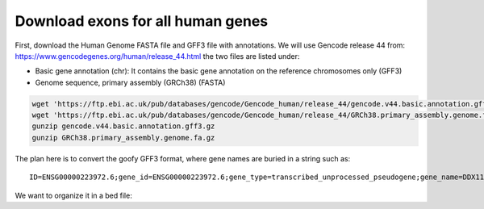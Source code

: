 Download exons for all human genes
==================================

First, download the Human Genome FASTA file and GFF3 file with annotations. We
will use Gencode release 44 from: https://www.gencodegenes.org/human/release_44.html
the two files are listed under:

- Basic gene annotation (chr): It contains the basic gene annotation on the reference chromosomes only (GFF3)
- Genome sequence, primary assembly (GRCh38) (FASTA)

.. code-block:: bash

    wget 'https://ftp.ebi.ac.uk/pub/databases/gencode/Gencode_human/release_44/gencode.v44.basic.annotation.gff3.gz'
    wget 'https://ftp.ebi.ac.uk/pub/databases/gencode/Gencode_human/release_44/GRCh38.primary_assembly.genome.fa.gz'
    gunzip gencode.v44.basic.annotation.gff3.gz
    gunzip GRCh38.primary_assembly.genome.fa.gz

The plan here is to convert the goofy GFF3 format, where gene names are buried in a string such as::

    ID=ENSG00000223972.6;gene_id=ENSG00000223972.6;gene_type=transcribed_unprocessed_pseudogene;gene_name=DDX11L1;level=2;hgnc_id=HGNC:37102;havana_gene=OTTHUMG00000000961.2

We want to organize it in a bed file:

